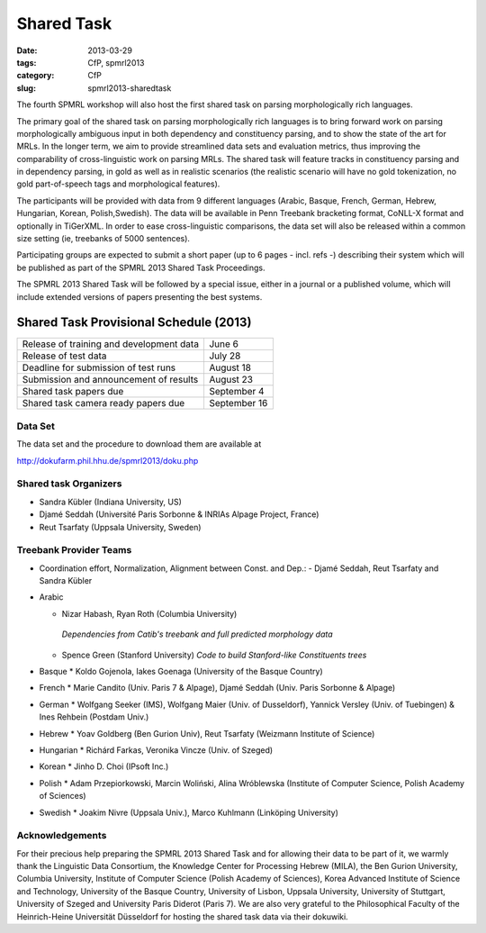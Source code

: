 .. -*- coding:utf-8 -*-

Shared Task
###########

:date: 2013-03-29
:tags: CfP, spmrl2013
:category: CfP
:slug: spmrl2013-sharedtask

The fourth SPMRL workshop will also host the first shared task on parsing morphologically rich languages.

The primary goal of the shared task on parsing morphologically rich languages is to bring forward work on parsing morphologically ambiguous input in both dependency and constituency parsing, and to show the state of the art for MRLs. In the longer term,  we aim to provide streamlined data sets and  evaluation metrics, thus improving the comparability of cross-linguistic work on parsing MRLs. The shared task will feature
tracks in constituency parsing and in dependency parsing, in gold as well as in realistic scenarios (the realistic scenario will have no gold
tokenization, no gold part-of-speech tags and morphological features).

The participants will be provided with data from 9 different languages (Arabic, Basque, French, German, Hebrew, Hungarian, Korean, Polish,Swedish). The data will be available in Penn Treebank bracketing format, CoNLL-X format and optionally in TiGerXML.
In order to ease cross-linguistic comparisons, the data set will also be released within a common size setting (ie, treebanks of 5000 sentences).

Participating groups are expected to submit a short paper (up to 6 pages - incl. refs -) describing their system which will be published as part of the SPMRL 2013 Shared Task Proceedings.

The SPMRL 2013 Shared Task will be followed by a  special issue, either in a journal or a published volume, which will include  extended versions of  papers presenting the best systems.

Shared Task Provisional Schedule (2013)
---------------------------------------

=========================================   ======================
Release of  training and development data   June 6      
Release of test data                        July 28                        
Deadline for submission of test runs        August 18              
Submission and announcement of results      August 23        
Shared task papers due                      September 4
Shared task camera ready papers due         September 16
=========================================   ======================

Data Set 
~~~~~~~~
The data set and the procedure to download them are available at 

http://dokufarm.phil.hhu.de/spmrl2013/doku.php


Shared task Organizers
~~~~~~~~~~~~~~~~~~~~~~

- Sandra Kübler (Indiana University, US)
- Djamé Seddah (Université Paris Sorbonne & INRIAs Alpage Project, France)
- Reut Tsarfaty (Uppsala University, Sweden)

Treebank Provider Teams
~~~~~~~~~~~~~~~~~~~~~~
- Coordination effort, Normalization, Alignment between Const. and Dep.:
  - Djamé Seddah, Reut Tsarfaty and Sandra Kübler

* Arabic

  * Nizar Habash, Ryan Roth (Columbia University) 
   *Dependencies from Catib's treebank and full predicted morphology data*
  * Spence Green (Stanford University) 
    *Code to build Stanford-like Constituents trees*

* Basque
  * Koldo Gojenola, Iakes Goenaga (University of the Basque Country)

* French
  * Marie Candito (Univ. Paris 7 & Alpage), Djamé Seddah (Univ. Paris Sorbonne & Alpage)
  
* German
  * Wolfgang Seeker (IMS), Wolfgang Maier (Univ. of Dusseldorf), Yannick Versley (Univ. of Tuebingen) & Ines Rehbein  (Postdam Univ.)
  
* Hebrew
  * Yoav Goldberg (Ben Gurion Univ), Reut Tsarfaty (Weizmann Institute of Science)
  
* Hungarian
  * Richárd Farkas, Veronika Vincze (Univ. of Szeged)

* Korean
  * Jinho D. Choi (IPsoft Inc.)

* Polish
  * Adam Przepiorkowski, Marcin Woliński, Alina Wróblewska (Institute of Computer Science, Polish Academy of Sciences)

* Swedish
  * Joakim Nivre (Uppsala Univ.), Marco Kuhlmann (Linköping University)



Acknowledgements
~~~~~~~~~~~~~~~~

For their precious help preparing the SPMRL 2013 Shared Task and for
allowing their data to be part of it, we warmly thank the Linguistic
Data Consortium, the Knowledge Center for Processing Hebrew (MILA),
the Ben Gurion University, Columbia University, Institute of Computer
Science (Polish Academy of Sciences), Korea Advanced Institute of
Science and Technology, University of the Basque Country, University
of Lisbon, Uppsala University, University of Stuttgart, University of
Szeged and University Paris Diderot (Paris 7).
We are also very grateful to the Philosophical Faculty of the Heinrich-Heine Universität Düsseldorf for hosting the shared task data via their dokuwiki.
